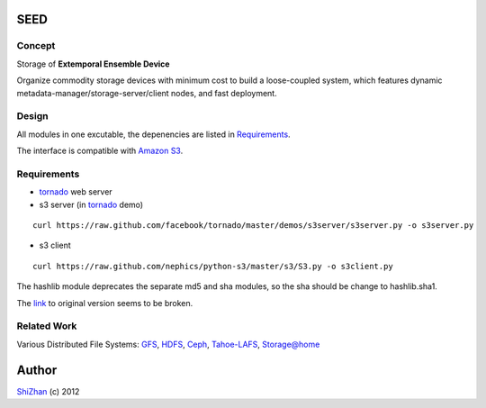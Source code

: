

.. -*- coding: utf-8 -*-

SEED
====

Concept
-------

Storage of **Extemporal Ensemble Device**

Organize commodity storage devices with minimum cost to build a loose-coupled system, which features dynamic metadata-manager/storage-server/client nodes, and fast deployment.

Design
------

All modules in one excutable, the depenencies are listed in Requirements_.

The interface is compatible with `Amazon S3`_.

_`Requirements`
---------------

* tornado_ web server
* s3 server (in tornado_ demo)

::

    curl https://raw.github.com/facebook/tornado/master/demos/s3server/s3server.py -o s3server.py

* s3 client

::

    curl https://raw.github.com/nephics/python-s3/master/s3/S3.py -o s3client.py

The hashlib module deprecates the separate md5 and sha modules, so the sha should be change to hashlib.sha1.

The `link <http://aws.amazon.com/code/134>`_ to original version seems to be broken.

Related Work
------------

Various Distributed File Systems: GFS_, HDFS_, Ceph_, `Tahoe-LAFS`_, `Storage@home`_

Author
======

`ShiZhan <http://shizhan.github.com/>`_ (c) 2012

.. _`Amazon S3`: http://docs.amazonwebservices.com/AmazonS3/2006-03-01/dev/Introduction.html
.. _tornado: http://www.tornadoweb.org/
.. _GFS: http://labs.google.com/papers/gfs.html
.. _HDFS: http://hadoop.apache.org/index.html
.. _Ceph: http://ceph.com/
.. _`Tahoe-LAFS`: https://tahoe-lafs.org/trac/tahoe-lafs
.. _`Storage@home`: http://cs.stanford.edu/people/beberg/Storage@home2007.pdf
